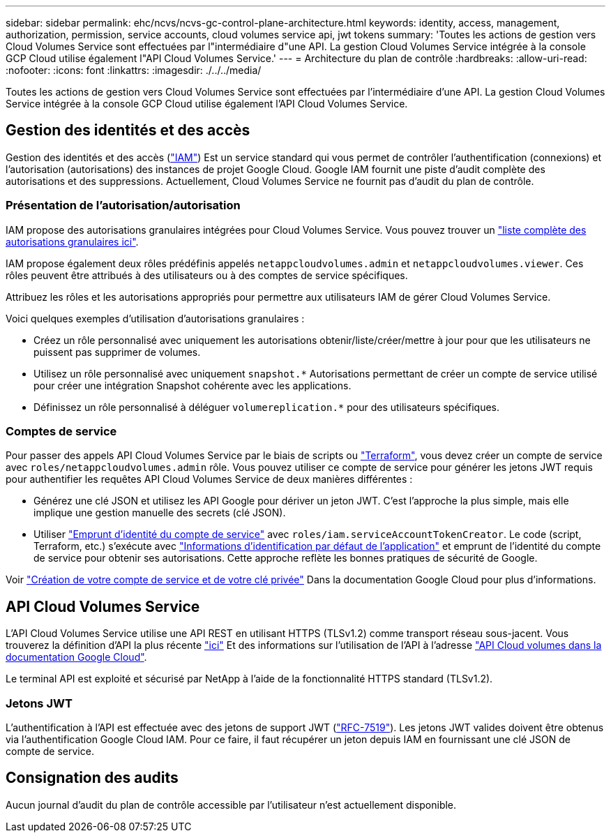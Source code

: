 ---
sidebar: sidebar 
permalink: ehc/ncvs/ncvs-gc-control-plane-architecture.html 
keywords: identity, access, management, authorization, permission, service accounts, cloud volumes service api, jwt tokens 
summary: 'Toutes les actions de gestion vers Cloud Volumes Service sont effectuées par l"intermédiaire d"une API. La gestion Cloud Volumes Service intégrée à la console GCP Cloud utilise également l"API Cloud Volumes Service.' 
---
= Architecture du plan de contrôle
:hardbreaks:
:allow-uri-read: 
:nofooter: 
:icons: font
:linkattrs: 
:imagesdir: ./../../media/


[role="lead"]
Toutes les actions de gestion vers Cloud Volumes Service sont effectuées par l'intermédiaire d'une API. La gestion Cloud Volumes Service intégrée à la console GCP Cloud utilise également l'API Cloud Volumes Service.



== Gestion des identités et des accès

Gestion des identités et des accès (https://cloud.google.com/iam/docs/overview["IAM"^]) Est un service standard qui vous permet de contrôler l'authentification (connexions) et l'autorisation (autorisations) des instances de projet Google Cloud. Google IAM fournit une piste d'audit complète des autorisations et des suppressions. Actuellement, Cloud Volumes Service ne fournit pas d'audit du plan de contrôle.



=== Présentation de l'autorisation/autorisation

IAM propose des autorisations granulaires intégrées pour Cloud Volumes Service. Vous pouvez trouver un https://cloud.google.com/architecture/partners/netapp-cloud-volumes/security-considerations?hl=en_US["liste complète des autorisations granulaires ici"^].

IAM propose également deux rôles prédéfinis appelés `netappcloudvolumes.admin` et `netappcloudvolumes.viewer`. Ces rôles peuvent être attribués à des utilisateurs ou à des comptes de service spécifiques.

Attribuez les rôles et les autorisations appropriés pour permettre aux utilisateurs IAM de gérer Cloud Volumes Service.

Voici quelques exemples d'utilisation d'autorisations granulaires :

* Créez un rôle personnalisé avec uniquement les autorisations obtenir/liste/créer/mettre à jour pour que les utilisateurs ne puissent pas supprimer de volumes.
* Utilisez un rôle personnalisé avec uniquement `snapshot.*` Autorisations permettant de créer un compte de service utilisé pour créer une intégration Snapshot cohérente avec les applications.
* Définissez un rôle personnalisé à déléguer `volumereplication.*` pour des utilisateurs spécifiques.




=== Comptes de service

Pour passer des appels API Cloud Volumes Service par le biais de scripts ou https://registry.terraform.io/providers/NetApp/netapp-gcp/latest/docs["Terraform"^], vous devez créer un compte de service avec `roles/netappcloudvolumes.admin` rôle. Vous pouvez utiliser ce compte de service pour générer les jetons JWT requis pour authentifier les requêtes API Cloud Volumes Service de deux manières différentes :

* Générez une clé JSON et utilisez les API Google pour dériver un jeton JWT. C'est l'approche la plus simple, mais elle implique une gestion manuelle des secrets (clé JSON).
* Utiliser https://cloud.google.com/iam/docs/impersonating-service-accounts["Emprunt d'identité du compte de service"^] avec `roles/iam.serviceAccountTokenCreator`. Le code (script, Terraform, etc.) s'exécute avec https://google.aip.dev/auth/4110["Informations d'identification par défaut de l'application"^] et emprunt de l'identité du compte de service pour obtenir ses autorisations. Cette approche reflète les bonnes pratiques de sécurité de Google.


Voir https://cloud.google.com/architecture/partners/netapp-cloud-volumes/api?hl=en_US["Création de votre compte de service et de votre clé privée"^] Dans la documentation Google Cloud pour plus d'informations.



== API Cloud Volumes Service

L'API Cloud Volumes Service utilise une API REST en utilisant HTTPS (TLSv1.2) comme transport réseau sous-jacent. Vous trouverez la définition d'API la plus récente https://cloudvolumesgcp-api.netapp.com/swagger.json["ici"^] Et des informations sur l'utilisation de l'API à l'adresse https://cloud.google.com/architecture/partners/netapp-cloud-volumes/api?hl=en_US["API Cloud volumes dans la documentation Google Cloud"^].

Le terminal API est exploité et sécurisé par NetApp à l'aide de la fonctionnalité HTTPS standard (TLSv1.2).



=== Jetons JWT

L'authentification à l'API est effectuée avec des jetons de support JWT (https://datatracker.ietf.org/doc/html/rfc7519["RFC-7519"^]). Les jetons JWT valides doivent être obtenus via l'authentification Google Cloud IAM. Pour ce faire, il faut récupérer un jeton depuis IAM en fournissant une clé JSON de compte de service.



== Consignation des audits

Aucun journal d'audit du plan de contrôle accessible par l'utilisateur n'est actuellement disponible.
